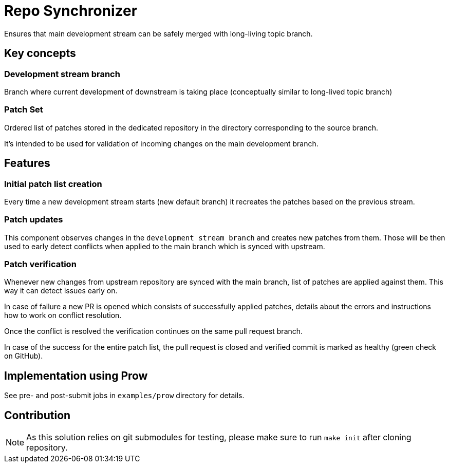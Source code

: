 = Repo Synchronizer

Ensures that main development stream can be safely merged with long-living topic branch.

== Key concepts

=== Development stream branch

Branch where current development of downstream is taking place (conceptually similar to long-lived topic branch)

=== Patch Set

Ordered list of patches stored in the dedicated repository in the directory corresponding to the source branch.

It's intended to be used for validation of incoming changes on the main development branch.

== Features

=== Initial patch list creation

Every time a new development stream starts (new default branch) it recreates the patches based on the previous stream.

===  Patch updates

This component observes changes in the `development stream branch` and creates new patches from them. Those will be then used to early detect conflicts when applied to the main branch which is synced with upstream.

=== Patch verification

Whenever new changes from upstream repository are synced with the main branch, list of patches are applied against them. This way it can detect issues early on.

In case of failure a new PR is opened which consists of successfully applied patches, details about the errors and instructions how to work on conflict resolution.

Once the conflict is resolved the verification continues on the same pull request branch.

In case of the success for the entire patch list, the pull request is closed and verified commit is marked as healthy (green check on GitHub).

== Implementation using Prow 

See pre- and post-submit jobs in `examples/prow` directory for details.

== Contribution

NOTE: As this solution relies on git submodules for testing, please make sure to run `make init` after cloning repository.